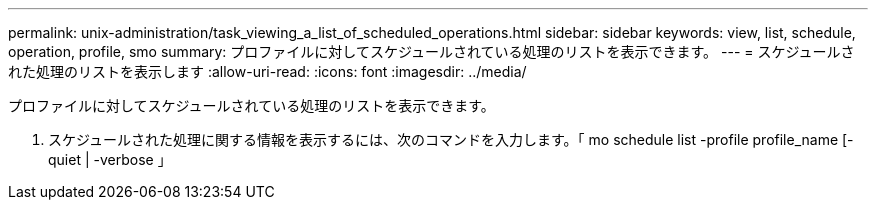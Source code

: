 ---
permalink: unix-administration/task_viewing_a_list_of_scheduled_operations.html 
sidebar: sidebar 
keywords: view, list, schedule, operation, profile, smo 
summary: プロファイルに対してスケジュールされている処理のリストを表示できます。 
---
= スケジュールされた処理のリストを表示します
:allow-uri-read: 
:icons: font
:imagesdir: ../media/


[role="lead"]
プロファイルに対してスケジュールされている処理のリストを表示できます。

. スケジュールされた処理に関する情報を表示するには、次のコマンドを入力します。「 mo schedule list -profile profile_name [-quiet | -verbose 」

